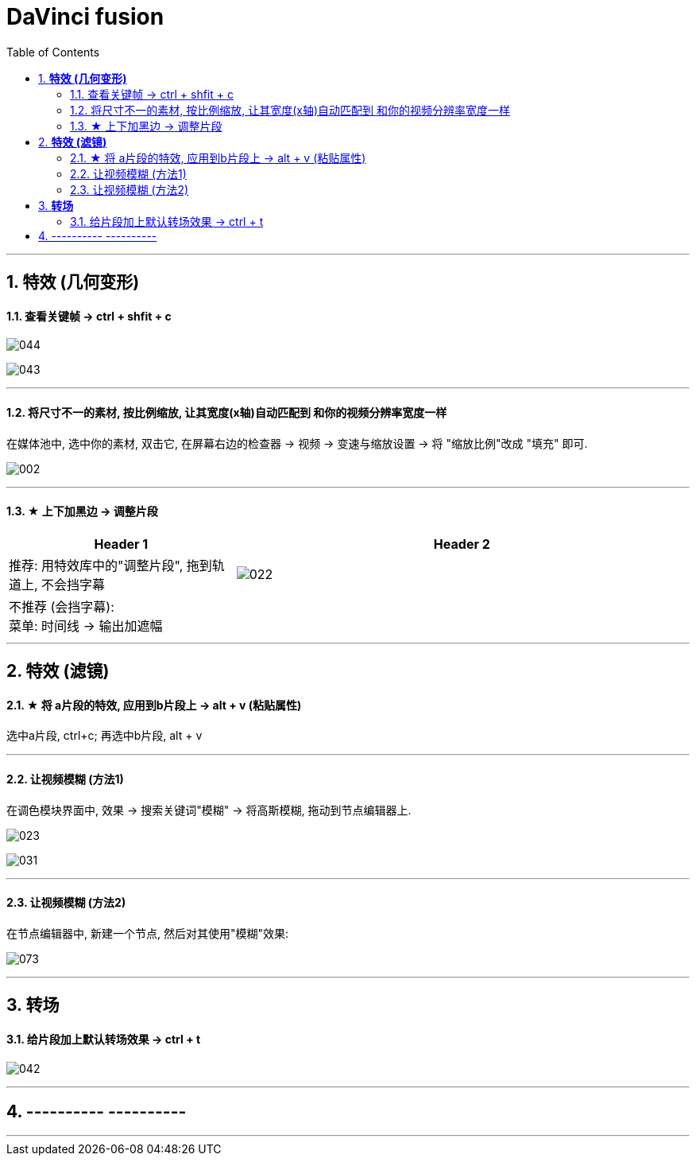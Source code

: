 
= DaVinci fusion
:toc:
:sectnums:

---



== *特效 (几何变形)*

==== 查看关键帧 -> ctrl + shfit + c


image:img/044.png[]

image:img/043.png[]

---


==== 将尺寸不一的素材, 按比例缩放, 让其宽度(x轴)自动匹配到 和你的视频分辨率宽度一样

在媒体池中, 选中你的素材, 双击它, 在屏幕右边的检查器 -> 视频 -> 变速与缩放设置 -> 将 "缩放比例"改成 "填充" 即可.

image:img/002.png[]

---

==== ★ 上下加黑边 -> 调整片段

[cols="1a,2a"]
|===
|Header 1 |Header 2

|推荐: 用特效库中的"调整片段", 拖到轨道上,  不会挡字幕
|image:img/022.png[]

|不推荐 (会挡字幕):  +
菜单: 时间线 -> 输出加遮幅
|
|===

---



== *特效 (滤镜)*

==== ★ 将 a片段的特效, 应用到b片段上 -> alt + v (粘贴属性)

选中a片段, ctrl+c;  再选中b片段, alt + v

---


==== 让视频模糊 (方法1)

在调色模块界面中, 效果 -> 搜索关键词"模糊" -> 将高斯模糊, 拖动到节点编辑器上.

image:img/023.png[]

image:img/031.png[]

---

====  让视频模糊 (方法2)

在节点编辑器中, 新建一个节点, 然后对其使用"模糊"效果:

image:img/073.png[]


---


== *转场*

==== 给片段加上默认转场效果 -> ctrl + t

image:img/042.png[]

---


== ---------- ----------


---

